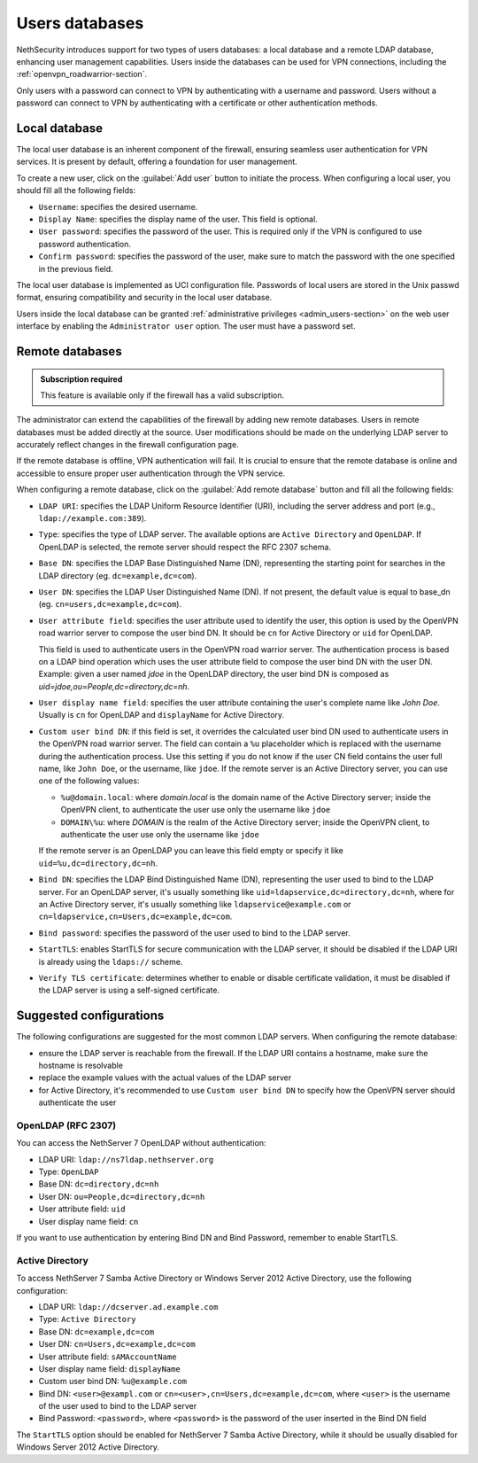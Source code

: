 .. _users_database-section:

===============
Users databases
===============

NethSecurity introduces support for two types of users databases: a local database and a remote LDAP database, enhancing user management capabilities.
Users inside the databases can be used for VPN connections, including the :ref:`openvpn_roadwarrior-section`.

Only users with a password can connect to VPN by authenticating with a username and password.
Users without a password can connect to VPN by authenticating with a certificate or other authentication methods.

Local database
==============

The local user database is an inherent component of the firewall,
ensuring seamless user authentication for VPN services. It is present by default, offering a foundation for user management.

To create a new user, click on the :guilabel:`Add user` button to initiate the process.
When configuring a local user, you should fill all the following fields:

* ``Username``: specifies the desired username.
* ``Display Name``: specifies the display name of the user. This field is optional.
* ``User password``: specifies the password of the user. This is required only if the VPN is configured to use password authentication.
* ``Confirm password``: specifies the password of the user, make sure to match the password with the one specified in the previous field.

The local user database is implemented as UCI configuration file.
Passwords of local users are stored in the Unix passwd format, ensuring compatibility and security in the local user database.

Users inside the local database can be granted :ref:`administrative privileges <admin_users-section>` on the web user interface by enabling the ``Administrator user`` option.
The user must have a password set.

.. _remote_user_databases-section:

Remote databases
================

.. admonition:: Subscription required

   This feature is available only if the firewall has a valid subscription.

The administrator can extend the capabilities of the firewall by adding new remote databases.
Users in remote databases must be added directly at the source.
User modifications should be made on the underlying LDAP server to accurately reflect changes in the firewall configuration page.

If the remote database is offline, VPN authentication will fail.
It is crucial to ensure that the remote database is online and accessible to ensure proper user authentication through the VPN service.

When configuring a remote database, click on the :guilabel:`Add remote database` button  and fill all the following fields:

* ``LDAP URI``: specifies the LDAP Uniform Resource Identifier (URI), including the server address and port (e.g., ``ldap://example.com:389``).

* ``Type``: specifies the type of LDAP server. The available options are ``Active Directory`` and ``OpenLDAP``. If OpenLDAP is selected,
  the remote server should respect the RFC 2307 schema.

* ``Base DN``: specifies the LDAP Base Distinguished Name (DN), representing the starting point for searches in the LDAP directory (eg. ``dc=example,dc=com``).

* ``User DN``: specifies the LDAP User Distinguished Name (DN). If not present, the default value is equal to base_dn (eg. ``cn=users,dc=example,dc=com``).

* ``User attribute field``: specifies the user attribute used to identify the user, this option is used by the OpenVPN road warrior server to compose the user bind DN.
  It should be ``cn`` for Active Directory or ``uid`` for OpenLDAP.

  This field is used to authenticate users in the OpenVPN road warrior server.
  The authentication process is based on a LDAP bind operation which
  uses the user attribute field to compose the user bind DN with the user DN.
  Example: given a user named `jdoe` in the OpenLDAP directory, the user bind DN is composed as `uid=jdoe,ou=People,dc=directory,dc=nh`.

* ``User display name field``: specifies the user attribute containing the user's complete name like `John Doe`.
  Usually is ``cn`` for OpenLDAP and ``displayName`` for Active Directory.

* ``Custom user bind DN``: if this field is set, it overrides the calculated user bind DN used to authenticate users in the
  OpenVPN road warrior server. The field can contain a ``%u`` placeholder which is replaced with the username during the authentication process.
  Use this setting if you do not know if the user CN field contains the user full name, like ``John Doe``, or the username, like ``jdoe``.
  If the remote server is an Active Directory server, you can use one of the following values:

  - ``%u@domain.local``: where `domain.local` is the domain name of the Active Directory server; inside the OpenVPN client, to authenticate the
    user use only the username like ``jdoe``
  - ``DOMAIN\%u``: where `DOMAIN` is the realm of the Active Directory server; inside the OpenVPN client, to authenticate the user use only the
    username like ``jdoe``

  If the remote server is an OpenLDAP you can leave this field empty or specify it like ``uid=%u,dc=directory,dc=nh``.
  
* ``Bind DN``: specifies the LDAP Bind Distinguished Name (DN), representing the user used to bind to the LDAP server.
  For an OpenLDAP server, it's usually something like ``uid=ldapservice,dc=directory,dc=nh``, where for an Active Directory server,
  it's usually something like ``ldapservice@example.com`` or ``cn=ldapservice,cn=Users,dc=example,dc=com``.

* ``Bind password``: specifies the password of the user used to bind to the LDAP server.
 
* ``StartTLS``: enables StartTLS for secure communication with the LDAP server, it should be disabled if the LDAP URI is already using the ``ldaps://`` scheme.

* ``Verify TLS certificate``: determines whether to enable or disable certificate validation, it must be disabled if the LDAP server is using a self-signed certificate.


Suggested configurations
========================

The following configurations are suggested for the most common LDAP servers.
When configuring the remote database:

- ensure the LDAP server is reachable from the firewall. If the LDAP URI contains a hostname, make sure the hostname is resolvable
- replace the example values with the actual values of the LDAP server
- for Active Directory, it's recommended to use ``Custom user bind DN`` to specify how the OpenVPN server should authenticate the user

OpenLDAP (RFC 2307)
-------------------

You can access the NethServer 7 OpenLDAP without authentication:

* LDAP URI: ``ldap://ns7ldap.nethserver.org``
* Type: ``OpenLDAP``
* Base DN: ``dc=directory,dc=nh``
* User DN: ``ou=People,dc=directory,dc=nh``
* User attribute field: ``uid``
* User display name field: ``cn``

If you want to use authentication by entering Bind DN and Bind Password, remember to enable StartTLS.

Active Directory
----------------

To access NethServer 7 Samba Active Directory or Windows Server 2012 Active Directory, use the following configuration:

* LDAP URI: ``ldap://dcserver.ad.example.com``
* Type: ``Active Directory``
* Base DN: ``dc=example,dc=com``
* User DN: ``cn=Users,dc=example,dc=com``
* User attribute field: ``sAMAccountName``
* User display name field: ``displayName``
* Custom user bind DN: ``%u@example.com``
* Bind DN: ``<user>@exampl.com`` or ``cn=<user>,cn=Users,dc=example,dc=com``, where ``<user>`` is the username of the user used to bind to the LDAP server
* Bind Password: ``<password>``, where ``<password>`` is the password of the user inserted in the Bind DN field

The ``StartTLS`` option should be enabled for NethServer 7 Samba Active Directory, while it should be usually disabled for Windows Server 2012 Active Directory.
